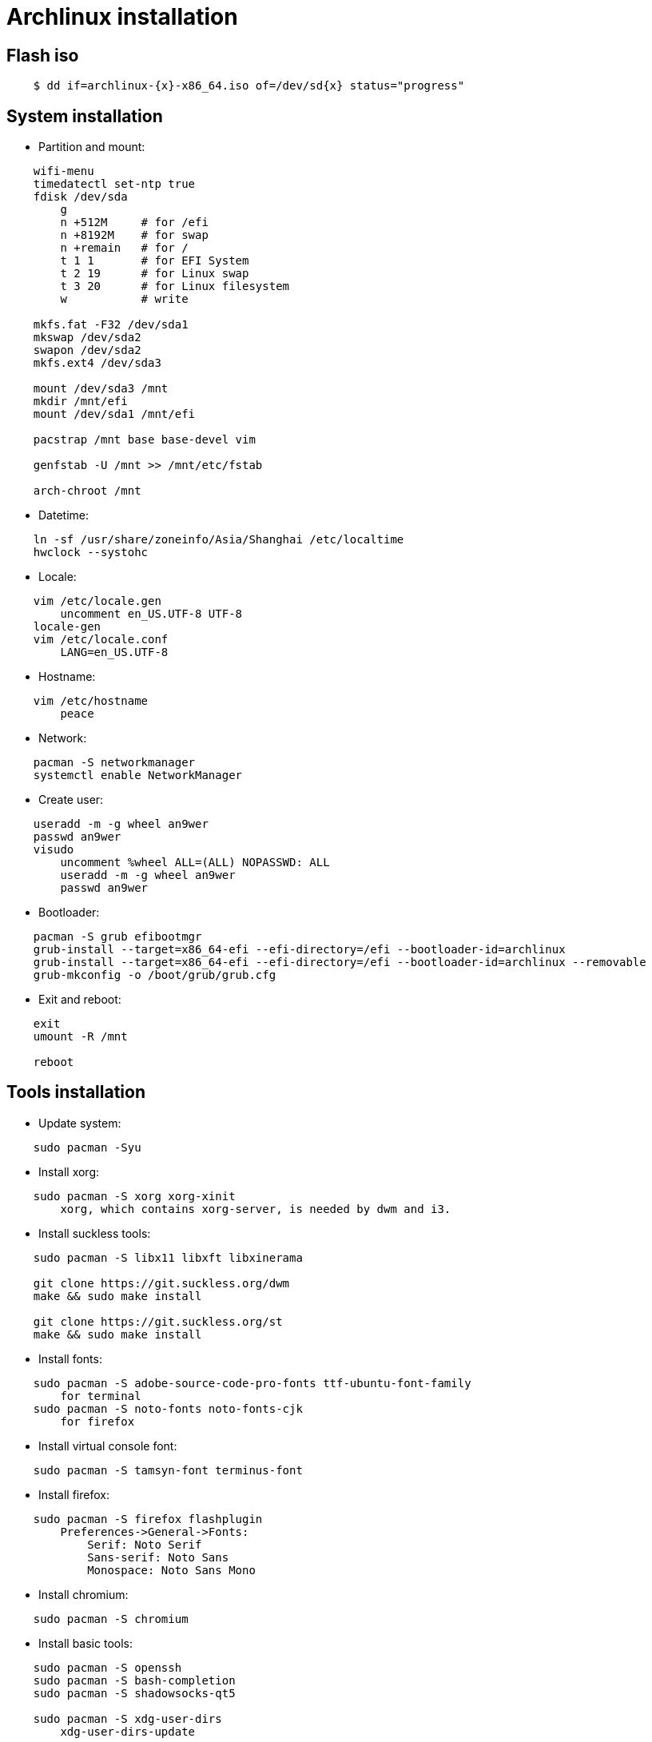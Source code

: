 = Archlinux installation

== Flash iso

----
    $ dd if=archlinux-{x}-x86_64.iso of=/dev/sd{x} status="progress"
----

== System installation

-   Partition and mount:

----
    wifi-menu
    timedatectl set-ntp true
    fdisk /dev/sda
        g
        n +512M     # for /efi
        n +8192M    # for swap
        n +remain   # for /
        t 1 1       # for EFI System
        t 2 19      # for Linux swap
        t 3 20      # for Linux filesystem
        w           # write

    mkfs.fat -F32 /dev/sda1
    mkswap /dev/sda2
    swapon /dev/sda2
    mkfs.ext4 /dev/sda3

    mount /dev/sda3 /mnt
    mkdir /mnt/efi
    mount /dev/sda1 /mnt/efi

    pacstrap /mnt base base-devel vim

    genfstab -U /mnt >> /mnt/etc/fstab

    arch-chroot /mnt
----


-   Datetime:

----
    ln -sf /usr/share/zoneinfo/Asia/Shanghai /etc/localtime
    hwclock --systohc
----


-   Locale:

----
    vim /etc/locale.gen
        uncomment en_US.UTF-8 UTF-8
    locale-gen
    vim /etc/locale.conf
        LANG=en_US.UTF-8
----


-   Hostname:

----
    vim /etc/hostname
        peace
----


-   Network:

----
    pacman -S networkmanager
    systemctl enable NetworkManager
----


-   Create user:

----
    useradd -m -g wheel an9wer
    passwd an9wer
    visudo
        uncomment %wheel ALL=(ALL) NOPASSWD: ALL
        useradd -m -g wheel an9wer
        passwd an9wer
----


-   Bootloader:

----
    pacman -S grub efibootmgr
    grub-install --target=x86_64-efi --efi-directory=/efi --bootloader-id=archlinux
    grub-install --target=x86_64-efi --efi-directory=/efi --bootloader-id=archlinux --removable
    grub-mkconfig -o /boot/grub/grub.cfg
----


-   Exit and reboot:

----
    exit
    umount -R /mnt

    reboot
----

== Tools installation

-   Update system:

----
    sudo pacman -Syu
----


-   Install xorg:

----
    sudo pacman -S xorg xorg-xinit
        xorg, which contains xorg-server, is needed by dwm and i3.
----


-   Install suckless tools:

----
    sudo pacman -S libx11 libxft libxinerama

    git clone https://git.suckless.org/dwm
    make && sudo make install

    git clone https://git.suckless.org/st
    make && sudo make install
----


-   Install fonts:

----
    sudo pacman -S adobe-source-code-pro-fonts ttf-ubuntu-font-family
        for terminal
    sudo pacman -S noto-fonts noto-fonts-cjk
        for firefox
----


-   Install virtual console font:

----
    sudo pacman -S tamsyn-font terminus-font
----


-   Install firefox:

----
    sudo pacman -S firefox flashplugin
        Preferences->General->Fonts:
            Serif: Noto Serif
            Sans-serif: Noto Sans
            Monospace: Noto Sans Mono
----

-   Install chromium:

----
    sudo pacman -S chromium
----


-   Install basic tools:

----
    sudo pacman -S openssh
    sudo pacman -S bash-completion
    sudo pacman -S shadowsocks-qt5

    sudo pacman -S xdg-user-dirs
        xdg-user-dirs-update
----


-   Install alsa:

----
    sudo pacman -S alsa-utils
        amixer sset Master unmute
----

-   Install dunst:

----
    sudo pacman -S dunst libnotify
----


-   Install fcitx:

----
    sudo pacman -S fcitx fcitx-im fcitx-configtool
        run 'fcitx-configtool'
----

-   Install mupdf:

----
    sudo pacman -S mupdf-gl
        if some error of OpenGL happens, may need to install the appropriate dirver for graphic card.
            sudo pacman -S nvidia*
----

-   Install imagemagick:

----
    sudo pacman -S imagemagick
----

-   Install telegram:

----
    sudo pacman -S telegram-desktop
----

-   Install virtualbox:

----
    sudo pacman -S virtualbox
        When encounter "Kernel driver not installed (rc=-1908)"
            sudo modprobe vboxdrv
        When encounter the problem about Mouse disappearing
            https://superuser.com/a/1390258
----

-   Bluetooth:

----
    sudo pacman -S pulseaudio pluseaudio-bluetooth bluez bluez-utils
        restart pulseaudio
            pulseaudio --kill
            pulseaudio --start
        run bluetoothctl to connect device
----

-   Fix tap-to-click for touchpad:

----
    sudo pacman -S xf86-input-synaptics
       synclient TapButton1=1 TapButton2=3 TapButton3=2
----


== Edit 2019/03/25

When installing archlinux on ACER, encounter secure boot problem. Find a
way to solve it: https://itsfoss.com/no-bootable-device-found-ubuntu/

== Edit 2019/04/26

Disable nvidia graphic card:

----
    sudo pacman -S bumblebee bbswitch
    sudo pacman -S xf86-video-intel (I don't know is this pacakge required?)

    vim /etc/modules-load.d/bbswitch.conf
        bbswitch

    vim /etc/modprobe.d/bbswitch.conf
        options bbswitch load_state=0 unload_state=1

    vim /etc/X11/xorg.conf.d/20-intel.conf
        Section "Device"
            Identifier  "Intel Graphics"
            Driver      "intel"
        EndSection

    vim /etc/X11/xorg.conf.d/20-monitor.conf
        Section "Monitor"
            Identifier  "HDMI1"
        EndSection
        Section "Monitor"
            Identifier  "eDP1"
            Option      "LeftOf" "HDMI1"
        EndSection

    Then, reboot, run command `lspci -k` to find that the kernel driver of 3D
    controller is not in use.
----

